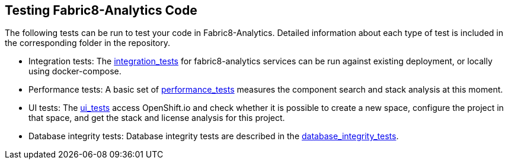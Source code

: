 == Testing Fabric8-Analytics Code
The following tests can be run to test your code in Fabric8-Analytics. Detailed information about each type of test is included in the corresponding folder in the repository.

* Integration tests: The https://github.com/fabric8-analytics/fabric8-analytics-common/blob/master/integration-tests/integration_tests.adoc[integration_tests] for fabric8-analytics services can be run against existing deployment, or locally using docker-compose.

* Performance tests: A basic set of https://github.com/fabric8-analytics/fabric8-analytics-common/blob/master/perf-tests/performance_tests.adoc[performance_tests] measures the component search and stack analysis at this moment.

* UI tests: The https://github.com/fabric8-analytics/fabric8-analytics-common/blob/master/ui-tests/ui_tests.adoc[ui_tests] access OpenShift.io and check whether it is possible to create a new space, configure the project in that space, and get the stack and license analysis for this project.

* Database integrity tests: Database integrity tests are described in the https://github.com/fabric8-analytics/fabric8-analytics-common/blob/master/db-integrity-tests/database_integrity_tests.adoc[database_integrity_tests].

